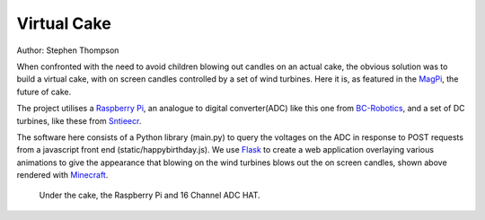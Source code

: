 Virtual Cake
============

.. image:: https://github.com/thompson318/BirthdayCandles/raw/main/doc/20210605_152438.jpg
   :width: 640px
   :target: https://github.com/thompson318/BirthdayCandles
   :alt: Cake, Real and Virtual

Author: Stephen Thompson

When confronted with the need to avoid children blowing out candles on an actual cake, 
the obvious solution was to build a virtual cake, with on screen candles controlled 
by a set of wind turbines. Here it is, as featured in the `MagPi`_, the future of cake.

The project utilises a `Raspberry Pi`_, an analogue to digital converter(ADC)
like this one 
from `BC-Robotics`_, and a set of DC turbines, like these from `Sntieecr`_. 

The software here consists of a Python library (main.py) to query the voltages on the 
ADC in response to POST requests from a javascript front end (static/happybirthday.js).
We use `Flask`_ to create a web application overlaying various animations to 
give the appearance that blowing on the wind turbines blows out the on screen candles, 
shown above rendered with `Minecraft`_. 

.. figure:: https://github.com/thompson318/BirthdayCandles/raw/main/doc/20210608_111525.jpg
   :width: 480px
   :alt: Under the Cake
   
   Under the cake, the Raspberry Pi and 16 Channel ADC HAT.

.. _`Raspberry Pi`: https://www.raspberrypi.org/
.. _`BC-Robotics`: https://bc-robotics.com/tutorials/getting-started-raspberry-pi-16-channel-adc-hat-v2/
.. _`Sntieecr`: https://www.amazon.co.uk/Sntieecr-Mini-Generator-Motors-3V-12V-DC-Motor-Generator-Educational-Experiment/dp/B0922N8MCR/
.. _`Flask`: https://flask.palletsprojects.com/en/2.0.x/
.. _`Minecraft`: https://www.minecraft.net/
.. _`MagPi`: https://magpi.raspberrypi.com/articles/virtual-minecraft-birthday-cake
